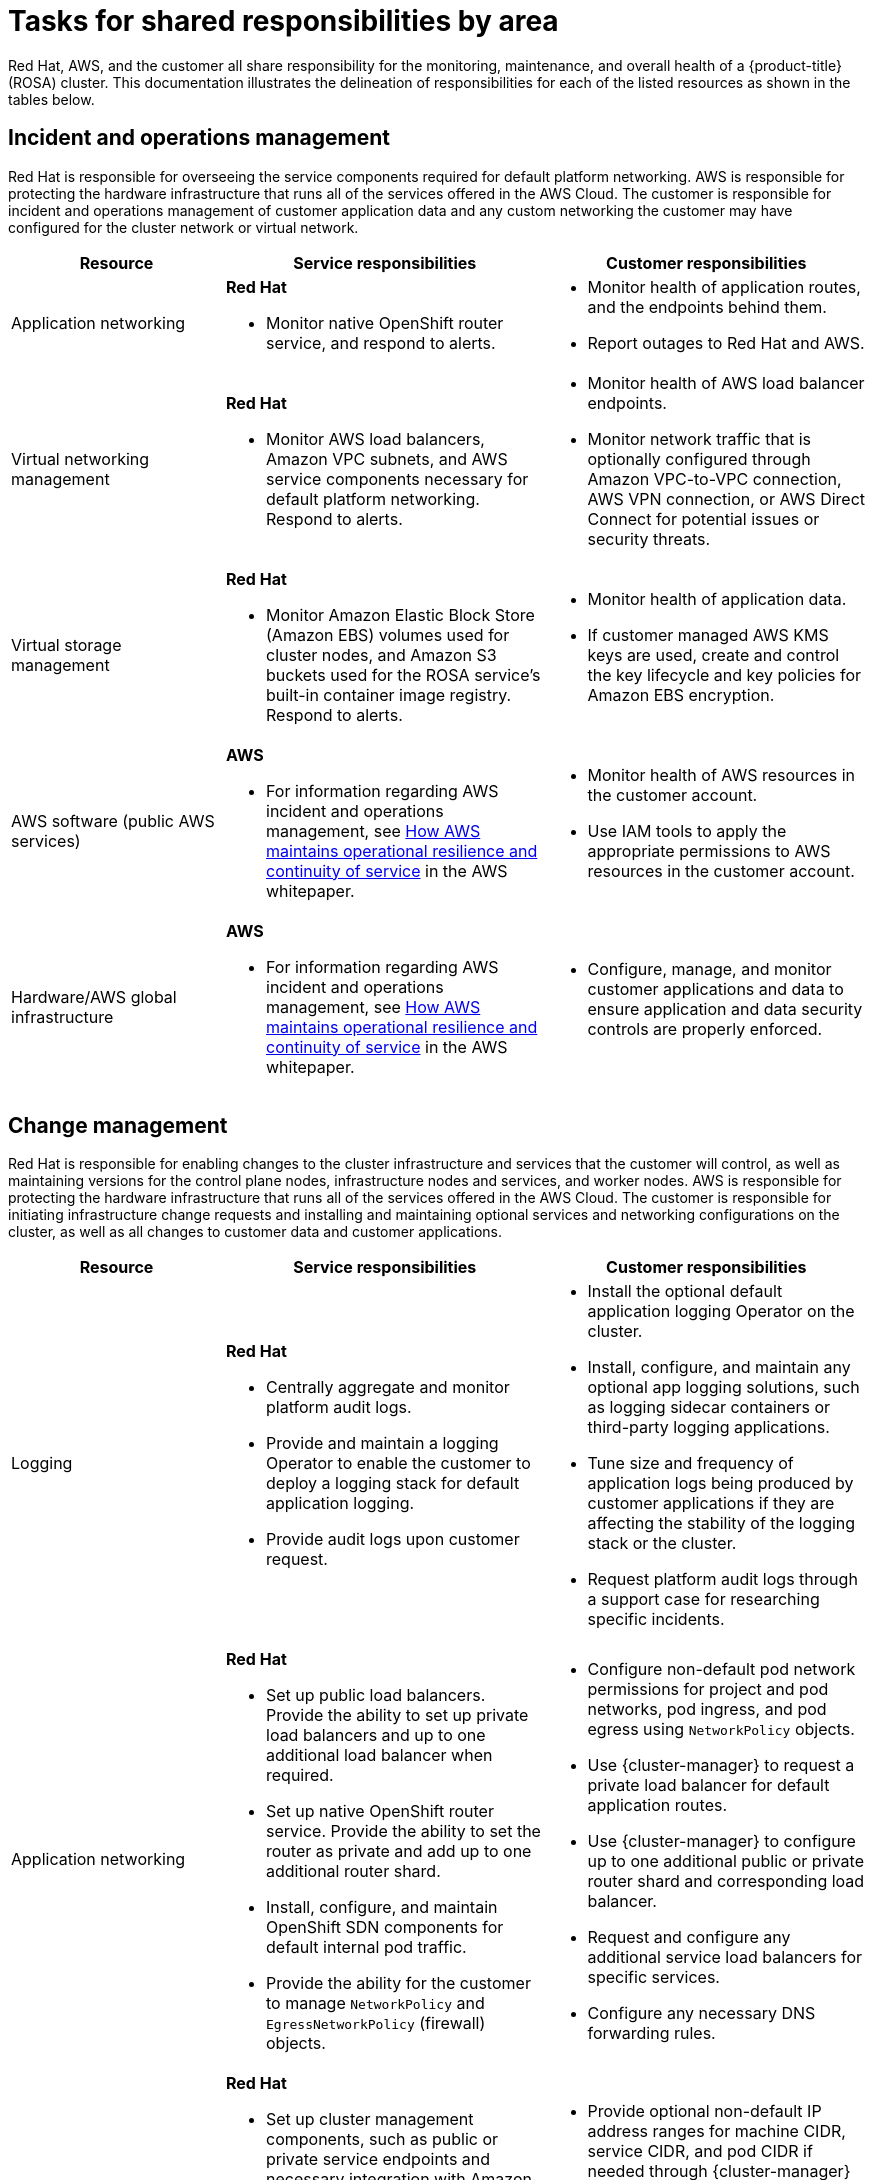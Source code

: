 
// Module included in the following assemblies:
//
// * rosa_architecture/rosa_policy_service_definition/rosa-policy-responsibility-matrix.adoc

[id="rosa-policy-shared-responsibility_{context}"]
= Tasks for shared responsibilities by area


Red Hat, AWS, and the customer all share responsibility for the monitoring, maintenance, and overall health of a {product-title} (ROSA) cluster. This documentation illustrates the delineation of responsibilities for each of the listed resources as shown in the tables below.

[id="rosa-policy-incident-operations-management_{context}"]
== Incident and operations management
Red Hat is responsible for overseeing the service components required for default platform networking.
AWS is responsible for protecting the hardware infrastructure that runs all of the services offered in the AWS Cloud. The customer is responsible for incident and operations management of customer application data and any custom networking the customer may have configured for the cluster network or virtual network.
[cols= "2a,3a,3a",options="header"]
|===

|Resource
|Service responsibilities
|Customer responsibilities

|Application networking
|**Red Hat**

- Monitor native OpenShift router
service, and respond to alerts.
|- Monitor health of application routes, and the endpoints behind them.
- Report outages to Red Hat and AWS.

|Virtual networking management
|**Red Hat**

- Monitor AWS load balancers, Amazon VPC subnets, and AWS service components necessary for default
platform networking. Respond to alerts.
|- Monitor health of AWS load balancer endpoints.
- Monitor network traffic that is optionally configured through Amazon VPC-to-VPC connection, AWS VPN connection, or AWS
Direct Connect for potential issues or
security threats.

|Virtual storage management
|**Red Hat**

- Monitor Amazon Elastic Block Store (Amazon EBS) volumes used for cluster nodes, and Amazon S3 buckets used for the ROSA service’s built-in container image
registry. Respond to alerts.
|- Monitor health of application data.
- If customer managed AWS KMS keys are
used, create and control the key lifecycle and
key policies for Amazon EBS encryption.

|AWS software (public AWS services)
|**AWS**

- For information regarding AWS incident and operations management, see link:https://docs.aws.amazon.com/whitepapers/latest/aws-operational-resilience/how-aws-maintains-operational-resilience-and-continuity-of-service.html#incident-management[How AWS maintains operational resilience and continuity of service] in the AWS whitepaper.
|- Monitor health of AWS resources in the
customer account.
- Use IAM tools to apply the appropriate
permissions to AWS resources in the customer account.

|Hardware/AWS global infrastructure
|**AWS**

- For information regarding AWS incident and operations management, see link:https://docs.aws.amazon.com/whitepapers/latest/aws-operational-resilience/how-aws-maintains-operational-resilience-and-continuity-of-service.html#incident-management[How AWS maintains operational
resilience and continuity of service] in the AWS whitepaper.

|- Configure, manage, and monitor customer applications and data to ensure application and data security controls are properly enforced.

|===

[id="rosa-policy-change-management_{context}"]
== Change management
Red Hat is responsible for enabling changes to the cluster infrastructure and services that the customer will control, as well as maintaining versions for the control plane nodes, infrastructure nodes and services, and worker nodes. AWS is responsible for protecting the hardware infrastructure that runs all of the services offered in the
AWS Cloud. The customer is responsible for initiating infrastructure change requests and installing and maintaining optional services and networking configurations on the cluster, as well as all changes to customer data and customer applications.

[cols="2a,3a,3a",options="header"]
|===

|Resource
|Service responsibilities
|Customer responsibilities

|Logging
|**Red Hat**

- Centrally aggregate and monitor platform audit logs.

- Provide and maintain a logging Operator to enable the customer to deploy a logging stack for default application logging.

- Provide audit logs upon customer request.

|- Install the optional default application logging Operator on the cluster.
- Install, configure, and maintain any optional app logging solutions, such as logging sidecar containers or third-party logging applications.
- Tune size and frequency of application logs being produced by customer applications if they are affecting the stability of the logging stack or the cluster.
- Request platform audit logs through a support case for researching specific incidents.

|Application networking
|**Red Hat**

- Set up public load balancers. Provide the ability to set up private load balancers and up to one additional load balancer when required.

- Set up native OpenShift router service. Provide the ability to set the router as private and add up to one additional router shard.

- Install, configure, and maintain OpenShift SDN components for default internal pod traffic.

- Provide the ability for the customer to manage `NetworkPolicy` and `EgressNetworkPolicy` (firewall) objects.

|- Configure non-default pod network permissions for project and pod networks, pod ingress, and pod egress using `NetworkPolicy` objects.
- Use {cluster-manager} to request a private load balancer for default application routes.
- Use {cluster-manager} to configure up to one additional public or private router shard and corresponding load balancer.
- Request and configure any additional service load balancers for specific services.
- Configure any necessary DNS forwarding rules.

|Cluster networking
|**Red Hat**

- Set up cluster management components, such as public or private service endpoints and necessary integration with Amazon VPC components.

- Set up internal networking components required for internal cluster communication between worker, infrastructure, and control plane nodes.

|- Provide optional non-default IP address ranges for machine CIDR, service CIDR, and pod CIDR if needed through {cluster-manager} when the cluster is provisioned.
- Request that the API service endpoint be made public or private on cluster creation or after cluster creation through {cluster-manager}.

|Virtual networking management
|**Red Hat**

- Set up and configure Amazon VPC components required to provision the cluster, such as subnets, load balancers, internet gateways, and NAT gateways.

- Provide the ability for the customer to
manage AWS VPN connectivity with on-premises resources, Amazon VPC-to-VPC connectivity, and AWS Direct Connect as required through  {cluster-manager}.

- Enable customers to create and deploy AWS load balancers for use with service load balancers.

|- Set up and maintain optional Amazon VPC components, such as Amazon VPC-to-VPC connection, AWS VPN connection, or AWS Direct Connect.
- Request and configure any additional service load balancers for specific services.

|Virtual compute management
|**Red Hat**

- Set up and configure the ROSA control plane and data plane to use Amazon EC2 instances for cluster compute.

- Monitor and manage the deployment of Amazon EC2 control plane and infrastructure nodes on the cluster.

|- Monitor and manage Amazon EC2 worker nodes by creating a
machine pool using the OpenShift Cluster Manager or the ROSA CLI (`rosa`).
- Manage changes to customer-deployed applications and application data.

|Cluster version
|**Red Hat**

- Enable upgrade scheduling process.

- Monitor upgrade progress and remedy any issues encountered.

- Publish change logs and release notes for minor and maintenance upgrades.

|- Schedule maintenance version upgrades either immediately, for the future, or have automatic upgrades.
- Acknowledge and schedule minor version upgrades.
- Ensure the cluster version stays on a supported minor version.
- Test customer applications on minor and maintenance versions to ensure compatibility.

|Capacity management
|**Red Hat**

- Monitor the use of the control plane. Control planes include control plane nodes and infrastructure nodes.

- Scale and resize control plane nodes to maintain quality of service.

| - Monitor worker node utilization and, if appropriate, enables the auto-scaling feature.
- Determine the scaling strategy of the cluster. See the additional resources for more information on machine pools.
- Use the provided {cluster-manager} controls to add or remove additional worker nodes as required.
- Respond to Red Hat notifications regarding cluster resource requirements.

|Virtual storage management
|**Red Hat**

- Set up and configure Amazon EBS to provision local node storage and persistent volume storage for the cluster.

- Set up and configure the built-in image registry to use Amazon S3 bucket storage.

- Regularly prune image registry resources in
Amazon S3 to optimize Amazon S3 usage and cluster performance.

| - Optionally configure the link:https://github.com/openshift/aws-ebs-csi-driver[AWS EBS CSI driver] or the https://github.com/openshift/aws-efs-csi-driver[AWS EFS CSI driver] to provision persistent volumes on the cluster.

|AWS software (public AWS services)
|**AWS**

**Compute:** Provide the Amazon EC2 service, used for
ROSA control plane, infrastructure, and worker nodes.

**Storage:** Provide Amazon EBS to allow the ROSA service to provision local node storage and persistent volume storage for the cluster.

**Storage:** Provide Amazon S3 for the ROSA service’s
built-in image registry.

**Networking:**
Provide the following AWS Cloud services
to satisfy ROSA virtual networking
infrastructure needs:

** Amazon VPC
** Elastic Load Balancing
** AWS IAM

**Networking:**
Provide the following optional AWS service integrations for ROSA:

- AWS VPN
- AWS Direct Connect
- AWS PrivateLink
- AWS Transit Gateway

| - Sign requests using an access key ID and secret access key
associated with an IAM principal or STS temporary security
credentials.
- Specify VPC subnets for the cluster to use during cluster
creation.
- Optionally configure a customer-managed VPC for use with ROSA clusters.

|Hardware/AWS global infrastructure
|**AWS**

- For information regarding  management controls for AWS data centers, see link:https://aws.amazon.com/compliance/data-center/controls[Our Controls] on the AWS Cloud Security page.

- For information regarding change management best practices, see link:https://aws.amazon.com/solutions/guidance/change-management-on-aws/[Guidance for Change Management on AWS] in the AWS Solutions Library.

|- Implement change management best practices for customer
applications and data hosted on the AWS Cloud.

|===

[id="rosa-policy-identity-access-management_{context}"]
== Access and identity authorization
The access and identity authorization table includes responsibilities for managing authorized access to clusters, applications, and infrastructure resources. This includes tasks such as providing access control mechanisms, authentication, authorization, and managing access to resources.
[cols="2a,3a,3a",options="header"]
|===
|Resource
|Service responsibilities
|Customer responsibilities

|Logging
|**Red Hat**

- Adhere to an industry standards-based tiered internal access process for platform audit logs.

- Provide native OpenShift RBAC capabilities.

|- Configure OpenShift RBAC to control access to projects and by extension a project’s application logs.
- For third-party or custom application logging solutions, the customer is responsible for access management.

|Application networking
|**Red Hat**

- Provide native OpenShift RBAC and `dedicated-admin` capabilities.

|- Configure OpenShift `dedicated-admin` and RBAC to control access to route configuration as required.
- Manage organization administrators for Red Hat to grant access to {cluster-manager}. The cluster manager is used to configure router options and provide service load balancer quota.

|Cluster networking
|**Red Hat**

- Provide customer access controls through {cluster-manager}.

- Provide native OpenShift RBAC and `dedicated-admin` capabilities.

|- Manage Red Hat organization membership of Red Hat accounts.
- Manage organization administrators for Red Hat to grant access to {cluster-manager}.
- Configure OpenShift `dedicated-admin` and RBAC to control access to route configuration as required.

|Virtual networking management
|**Red Hat**

- Provide customer access controls through {cluster-manager}.

|- Manage optional user access to AWS components through {cluster-manager}.

|Virtual storage management
|**Red Hat**

- Provide customer access controls through
OpenShift Cluster Manager.

|- Manage optional user access to AWS components through {cluster-manager}.
- Create AWS IAM roles and attached policies necessary to enable ROSA service access.

|Virtual compute management
|**Red Hat**

- Provide customer access controls through
OpenShift Cluster Manager.

|- Manage optional user access to AWS components through {cluster-manager}.
- Create AWS IAM roles and attached policies necessary to enable ROSA service access.

|AWS software (public AWS services)
|**AWS**

**Compute:** Provide the Amazon EC2 service, used for ROSA control plane, infrastructure, and worker nodes.

**Storage:** Provide Amazon EBS, used to allow ROSA to provision local node storage and persistent volume storage for the cluster.

**Storage:** Provide Amazon S3, used for the service’s built-in image registry.

**Networking:** Provide AWS Identity and Access Management (IAM), used by customers to control access to ROSA resources running on customer accounts.

|- Create AWS IAM roles and attached policies necessary to enable ROSA service access.

- Use IAM tools to apply the appropriate permissions to AWS
resources in the customer account.

- To enable ROSA across your AWS organization, the customer is
responsible for managing AWS Organizations administrators.

- To enable ROSA across your AWS organization, the customer is
responsible for distributing the ROSA entitlement grant using AWS License Manager.

|Hardware/AWS global infrastructure
|**AWS**

- For information regarding physical access controls for AWS data centers, see link:https://aws.amazon.com/compliance/data-center/controls/[Our Controls] on the AWS Cloud Security page.
|- Customer is not responsible for AWS global infrastructure.
|===

[id="rosa-policy-security-regulation-compliance_{context}"]
== Security and regulation compliance
The following table outlines the  the responsibilities in regards to security and regulation compliance:

[cols="2a,3a,3a",options="header"]
|===

|Resource
|Service responsibilities
|Customer responsibilities

|Logging
|**Red Hat**

- Send cluster audit logs to a Red Hat SIEM to analyze for security events. Retain audit logs for a defined period of time to support forensic analysis.
|- Analyze application logs for security events.
- Send application logs to an external endpoint through logging sidecar containers or third-party logging applications if longer retention is required than is offered by the default logging stack.

|Virtual networking management
|**Red Hat**

- Monitor virtual networking components for potential issues and security threats.

- Use public AWS tools for additional monitoring and protection.

|- Monitor optional configured virtual networking components for potential issues and security threats.
- Configure any necessary firewall rules or customer data center protections as required.

|Virtual storage management
|**Red Hat**

- Monitor virtual storage components for potential issues and security threats.

- Use public AWS tools for additional monitoring and protection.

- Configure the ROSA service to encrypt control plane, infrastructure, and worker node volume data by default using the
AWS managed Key Management Service (KMS) key that Amazon EBS provides.

- Configure the ROSA service to encrypt customer persistent volumes that use the default storage class with the AWS
managed KMS key that Amazon EBS provides.

- Provide the ability for the customer to use a customer managed AWS KMS key to encrypt persistent volumes.

- Configure the container image registry to encrypt image registry data at rest using server-side encryption with Amazon S3 managed keys (SSE-3).

- Provide the ability for the customer to create a public or private Amazon S3 image registry to protect their container
images from unauthorized user access.

|- Provision Amazon EBS volumes.
- Manage Amazon EBS volume storage to ensure enough storage is available to mount as a volume in ROSA.
- Create the persistent volume claim and generate a
persistent volume though OpenShift Cluster Manager.

|Virtual compute management
|**Red Hat**

- Monitor virtual compute components for potential issues and security threats.

- Use public AWS tools for additional monitoring and protection.

|- Monitor optional configured virtual networking components for
potential issues and security threats.
- Configure any necessary firewall rules or customer data center protections as required.

|AWS  software (public AWS services)
|**AWS**

**Compute:** Secure Amazon EC2, used for ROSA control plane, infrastructure, and worker nodes. For more information, see link:https://docs.aws.amazon.com/AWSEC2/latest/UserGuide/infrastructure-security.html[
Infrastructure security in Amazon EC2] in the Amazon EC2 User Guide.

**Storage:** Secure Amazon EBS, used for ROSA control plane, infrastructure, and worker node volumes, as well as Kubernetes persistent volumes. For more information, see link:https://docs.aws.amazon.com/AWSEC2/latest/UserGuide/data-protection.html[Data protection in Amazon EC2] in the Amazon EC2 User Guide.

**Storage:** Provide AWS KMS, which ROSA uses to
encrypt control plane, infrastructure, and worker node volumes and persistent volumes. For more information, see https://docs.aws.amazon.com/AWSEC2/latest/UserGuide/EBSEncryption.html[Amazon EBS encryption] in the Amazon EC2 User Guide.

**Storage:** Secure Amazon S3, used for the ROSA service’s built-in container image registry. For more information, see link:https://docs.aws.amazon.com/AmazonS3/latest/userguide/security.html[Amazon S3 security] in the S3 User Guide.

**Networking:** Provide security capabilities and services
to increase privacy and control network access on AWS global infrastructure, including network firewalls built into
Amazon VPC, private or dedicated network connections, and automatic encryption of all traffic on the AWS global
and regional networks between AWS secured facilities. For more information, see the link:https://aws.amazon.com/compliance/shared-responsibility-model/[AWS Shared Responsibility Model]
and link:https://docs.aws.amazon.com/whitepapers/latest/introduction-aws-security/infrastructure-security.html[Infrastructure security] in the Introduction to AWS Security whitepaper.

|- Ensure security best practices and the principle of least
privilege are followed to protect data on the Amazon EC2
instance. For more information, see link:https://docs.aws.amazon.com/AWSEC2/latest/UserGuide/infrastructure-security.html[Infrastructure security in Amazon EC2]
 and link:https://docs.aws.amazon.com/AWSEC2/latest/UserGuide/data-protection.html[Data protection in Amazon EC2].
- Monitor optional configured virtual networking components for
potential issues and security threats.
- Configure any necessary firewall rules or customer data center protections as required.
- Create an optional customer managed KMS key and encrypt
the Amazon EBS persistent volume using the KMS key.
- Monitor the customer data in virtual storage
for potential issues and security threats. For more information,
see the link:https://aws.amazon.com/compliance/shared-responsibility-model/AWS[shared responsibility model].

|Hardware/AWS global infrastructure
|**AWS**

- Provide the AWS global infrastructure that ROSA uses to deliver service functionality. For more information regarding AWS security
controls, see link:https://docs.aws.amazon.com/whitepapers/latest/introduction-aws-security/security-of-the-aws-infrastructure.html[Security of the AWS Infrastructure] in the AWS whitepaper.

- Provide documentation for the customer to
manage compliance needs and check their
security state in AWS using tools such as
AWS Artifact and AWS Security Hub. For
more information, see link:https://docs.aws.amazon.com/ROSA/latest/userguide/compliance-validation.html[Compliance
validation for ROSA] in the ROSA User
Guide.

|- Configure, manage, and monitor customer applications and data
to ensure application and data security controls are properly
enforced.
- Use IAM tools to apply the appropriate permissions to AWS
resources in the customer account.
|===

[id="rosa-policy-disaster-recovery_{context}"]
== Disaster recovery
Disaster recovery includes data and configuration backup, replicating data and configuration to the disaster recovery environment, and failover on disaster events.


[cols="2a,3a,3a" ,options="header"]
|===
|Resource
|Service responsibilities
|Customer responsibilities

|Virtual networking management
|**Red Hat**

- Restore or recreate affected virtual network components that are necessary for the platform to function.
|- Configure virtual networking connections with more than one tunnel where possible for protection against outages as recommended by the public cloud provider.
- Maintain failover DNS and load balancing if using a global load balancer with multiple clusters.

|Virtual Storage management
|**Red Hat**

- For ROSA clusters created with IAM user credentials, back up all Kubernetes objects on the cluster through hourly, daily, and weekly volume snapshots.

- For ROSA clusters created with IAM user credentials, back up persistent volumes on the cluster through daily and weekly volume snapshots.

|- Back up customer applications and application data.

|Virtual compute management
|**Red Hat**

- Monitor the cluster and replace failed Amazon EC2 control plane or infrastructure nodes.

- Provide the ability for the customer to manually or automatically replace failed worker nodes.

|- Replace failed Amazon EC2 worker nodes by editing the
machine pool configuration through OpenShift Cluster Manager or the ROSA CLI.

|AWS software (public AWS services)
|**AWS**

**Compute:** Provide Amazon EC2 features that support data resiliency such as Amazon EBS snapshots and Amazon EC2 Auto Scaling. For more information, see link:https://docs.aws.amazon.com/AWSEC2/latest/UserGuide/disaster-recovery-resiliency.html[Resilience in Amazon EC2] in the EC2 User Guide.

**Storage:** Provide the ability for the ROSA service
and customers to back up the Amazon EBS volume on the cluster through Amazon EBS volume snapshots.

**Storage:** For information about Amazon S3 features that support data resiliency, see link:https://docs.aws.amazon.com/AmazonS3/latest/userguide/disaster-recovery-resiliency.html[Resilience in Amazon S3].

**Networking:** For information about Amazon VPC features that support data resiliency, see link:https://docs.aws.amazon.com/vpc/latest/userguide/disaster-recovery-resiliency.html[Resilience in Amazon Virtual Private
Cloud] in the Amazon VPC User Guide.

|- Configure ROSA
multi-AZ clusters to
improve fault
tolerance and cluster
availability.

- Provision persistent
volumes using the
AWS EBS CSI
driver to enable
volume snapshots.

- Create CSI volume snapshots of AWS
EBS persistent volumes.
|Hardware/AWS global infrastructure
|**AWS**

- Provide AWS global infrastructure that allows ROSA to scale control plane, infrastructure, and worker nodes across
Availability Zones. This functionality enables ROSA to orchestrate automatic failover between zones without interruption.

- For more information about disaster recovery best practices, see link:https://docs.aws.amazon.com/whitepapers/latest/disaster-recovery-workloads-on-aws/disaster-recovery-options-in-the-cloud.html[Disaster recovery options in the cloud] in the AWS
Well-Architected Framework.

|- Configure ROSA multi-AZ clusters to improve fault tolerance and cluster availability.

|===
